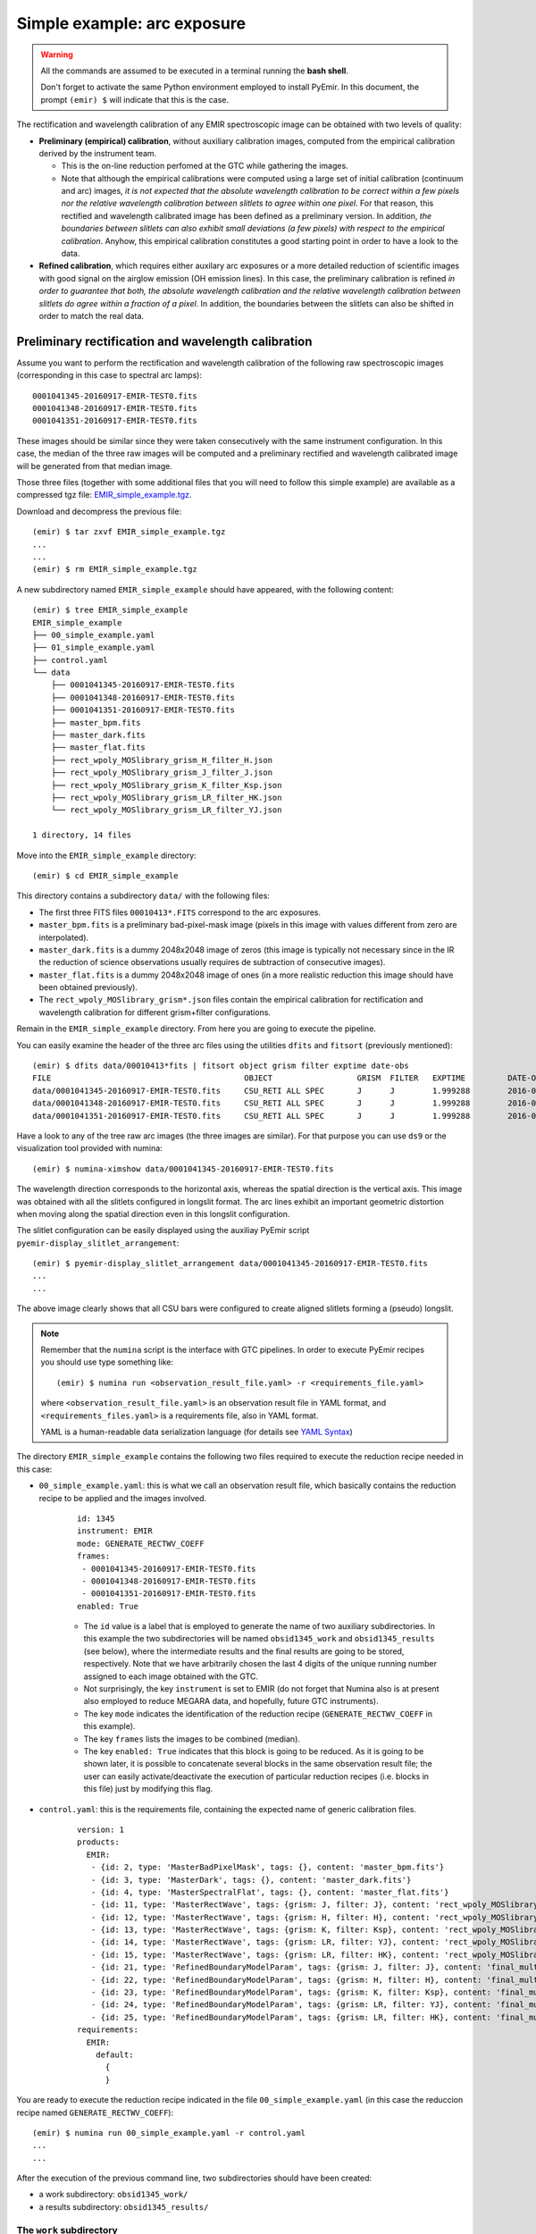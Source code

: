.. _simple_example:

****************************
Simple example: arc exposure
****************************

.. warning::

   All the commands are assumed to be executed in a terminal running the **bash
   shell**.

   Don't forget to activate the same Python environment employed to install
   PyEmir.  In this document, the prompt ``(emir) $`` will indicate that this
   is the case.

The rectification and wavelength calibration of any EMIR spectroscopic image
can be obtained with two levels of quality:

- **Preliminary (empirical) calibration**, without auxiliary calibration
  images, computed from the empirical calibration derived by the instrument
  team. 
  
  -  This is the on-line reduction perfomed at the GTC while gathering the
     images. 
     
  - Note that although the empirical calibrations were computed using a large
    set of initial calibration (continuum and arc) images, *it is not
    expected that the absolute wavelength calibration to be correct within a
    few pixels nor the relative wavelength calibration between slitlets to
    agree within one pixel*. For that reason, this rectified and wavelength
    calibrated image has been defined as a preliminary version. In addition,
    *the boundaries between slitlets can also exhibit small deviations (a few
    pixels) with respect to the empirical calibration*. Anyhow, this empirical
    calibration constitutes a good starting point in order to have a look to
    the data.

- **Refined calibration**, which requires either auxilary arc exposures or a
  more detailed reduction of scientific images with good signal on the airglow
  emission (OH emission lines). In this case, the preliminary calibration is
  refined *in order to guarantee that both, the absolute wavelength calibration
  and the relative wavelength calibration between slitlets do agree within a
  fraction of a pixel*. In addition, the boundaries between the slitlets can
  also be shifted in order to match the real data.


Preliminary rectification and wavelength calibration
====================================================

Assume you want to perform the rectification and wavelength calibration of the
following raw spectroscopic images (corresponding in this case to spectral arc
lamps):

::

   0001041345-20160917-EMIR-TEST0.fits  
   0001041348-20160917-EMIR-TEST0.fits  
   0001041351-20160917-EMIR-TEST0.fits

These images should be similar since they were taken consecutively with the
same instrument configuration. In this case, the median of the three raw images
will be computed and a preliminary rectified and wavelength calibrated image
will be generated from that median image.

Those three files (together with some additional files that you will need to
follow this simple example) are available as a compressed tgz file:
`EMIR_simple_example.tgz 
<http://nartex.fis.ucm.es/~ncl/emir/EMIR_simple_example.tgz>`_.

Download and decompress the previous file:

::

   (emir) $ tar zxvf EMIR_simple_example.tgz
   ...
   ...
   (emir) $ rm EMIR_simple_example.tgz

A new subdirectory named ``EMIR_simple_example`` should have appeared, with the
following content:

::

   (emir) $ tree EMIR_simple_example
   EMIR_simple_example
   ├── 00_simple_example.yaml
   ├── 01_simple_example.yaml
   ├── control.yaml
   └── data
       ├── 0001041345-20160917-EMIR-TEST0.fits
       ├── 0001041348-20160917-EMIR-TEST0.fits
       ├── 0001041351-20160917-EMIR-TEST0.fits
       ├── master_bpm.fits
       ├── master_dark.fits
       ├── master_flat.fits
       ├── rect_wpoly_MOSlibrary_grism_H_filter_H.json
       ├── rect_wpoly_MOSlibrary_grism_J_filter_J.json
       ├── rect_wpoly_MOSlibrary_grism_K_filter_Ksp.json
       ├── rect_wpoly_MOSlibrary_grism_LR_filter_HK.json
       └── rect_wpoly_MOSlibrary_grism_LR_filter_YJ.json

   1 directory, 14 files

Move into the ``EMIR_simple_example`` directory:

::

   (emir) $ cd EMIR_simple_example

This directory contains a subdirectory ``data/`` with the following files:

- The first three FITS files ``00010413*.FITS`` correspond to the arc exposures.

- ``master_bpm.fits`` is a preliminary bad-pixel-mask image (pixels in this
  image with values different from zero are interpolated).

- ``master_dark.fits`` is a dummy 2048x2048 image of zeros (this image is
  typically not necessary since in the IR the reduction of science observations
  usually requires de subtraction of consecutive images).

- ``master_flat.fits`` is a dummy 2048x2048 image of ones (in a more realistic
  reduction this image should have been obtained previously).

- The ``rect_wpoly_MOSlibrary_grism*.json`` files contain the empirical
  calibration for rectification and wavelength calibration for different
  grism+filter configurations.

Remain in the ``EMIR_simple_example`` directory. From here you are going to
execute the pipeline.

You can easily examine the header of the three arc files using the utilities 
``dfits`` and ``fitsort`` (previously mentioned):

::

   (emir) $ dfits data/00010413*fits | fitsort object grism filter exptime date-obs
   FILE                                    	OBJECT           	GRISM  FILTER  	EXPTIME 	DATE-OBS              	
   data/0001041345-20160917-EMIR-TEST0.fits	CSU_RETI ALL SPEC	J      J       	1.999288	2016-09-17T18:32:29.61	
   data/0001041348-20160917-EMIR-TEST0.fits	CSU_RETI ALL SPEC	J      J       	1.999288	2016-09-17T18:32:32.68	
   data/0001041351-20160917-EMIR-TEST0.fits	CSU_RETI ALL SPEC	J      J       	1.999288	2016-09-17T18:32:35.74

Have a look to any of the tree raw arc images (the three images are similar).
For that purpose you can use ``ds9`` or the visualization tool provided with
numina:
   
::

   (emir) $ numina-ximshow data/0001041345-20160917-EMIR-TEST0.fits

.. image:: images/0001041345_raw.png
   :width: 800
   :alt: Image 0001041345 raw

The wavelength direction corresponds to the horizontal axis, whereas the
spatial direction is the vertical axis. This image was obtained with all the
slitlets configured in longslit format. The arc lines exhibit an important
geometric distortion when moving along the spatial direction even in this
longslit configuration.

The slitlet configuration can be easily displayed using the auxiliay PyEmir
script ``pyemir-display_slitlet_arrangement``:

::

   (emir) $ pyemir-display_slitlet_arrangement data/0001041345-20160917-EMIR-TEST0.fits
   ...
   ...


.. image:: images/0001041345_csu_configuration.png
   :width: 800
   :alt: Image 0001041345 csu configuration

The above image clearly shows that all CSU bars were configured to create
aligned slitlets forming a (pseudo) longslit.

.. note::

   Remember that the ``numina`` script is the interface with GTC pipelines. 
   In order to execute PyEmir recipes you should use type something like:

   ::
   
      (emir) $ numina run <observation_result_file.yaml> -r <requirements_file.yaml>

   where ``<observation_result_file.yaml>`` is an observation result file in 
   YAML format, and ``<requirements_files.yaml>`` is a requirements file, also 
   in YAML format.

   YAML is a human-readable data serialization language (for details see 
   `YAML Syntax
   <https://docs.ansible.com/ansible/latest/reference_appendices/YAMLSyntax.html>`_)

The directory ``EMIR_simple_example`` contains the following two files required
to execute the reduction recipe needed in this case:

- ``00_simple_example.yaml``: this is what we call an observation result
  file, which basically contains the reduction recipe to be applied and the
  images involved.

   ::

      id: 1345
      instrument: EMIR
      mode: GENERATE_RECTWV_COEFF
      frames:
       - 0001041345-20160917-EMIR-TEST0.fits
       - 0001041348-20160917-EMIR-TEST0.fits
       - 0001041351-20160917-EMIR-TEST0.fits
      enabled: True

   - The ``id`` value is a label that is employed to generate the name of two
     auxiliary subdirectories. In this example the two subdirectories will be
     named ``obsid1345_work`` and ``obsid1345_results`` (see below), where the
     intermediate results and the final results are going to be stored,
     respectively. Note that we have arbitrarily chosen the last 4 digits of
     the unique running number assigned to each image obtained with the GTC.
   
   - Not surprisingly, the key ``instrument`` is set to EMIR (do not forget
     that Numina also is at present also employed to reduce MEGARA data, and
     hopefully, future GTC instruments).
   
   - The key ``mode`` indicates the identification of the reduction recipe
     (``GENERATE_RECTWV_COEFF`` in this example). 
     
   - The key ``frames`` lists the images to be combined (median). 
   
   - The key ``enabled: True`` indicates that this block is going to be
     reduced. As it is going to be shown later, it is possible to concatenate 
     several blocks in the same observation result file; the user can easily
     activate/deactivate the execution of particular reduction recipes (i.e.
     blocks in this file) just by modifying this flag.

- ``control.yaml``: this is the requirements file, containing the expected name
  of generic calibration files.

   ::

      version: 1
      products:
        EMIR:
         - {id: 2, type: 'MasterBadPixelMask', tags: {}, content: 'master_bpm.fits'}
         - {id: 3, type: 'MasterDark', tags: {}, content: 'master_dark.fits'}
         - {id: 4, type: 'MasterSpectralFlat', tags: {}, content: 'master_flat.fits'}
         - {id: 11, type: 'MasterRectWave', tags: {grism: J, filter: J}, content: 'rect_wpoly_MOSlibrary_grism_J_filter_J.json'}
         - {id: 12, type: 'MasterRectWave', tags: {grism: H, filter: H}, content: 'rect_wpoly_MOSlibrary_grism_H_filter_H.json'}
         - {id: 13, type: 'MasterRectWave', tags: {grism: K, filter: Ksp}, content: 'rect_wpoly_MOSlibrary_grism_K_filter_Ksp.json'}
         - {id: 14, type: 'MasterRectWave', tags: {grism: LR, filter: YJ}, content: 'rect_wpoly_MOSlibrary_grism_LR_filter_YJ.json'}
         - {id: 15, type: 'MasterRectWave', tags: {grism: LR, filter: HK}, content: 'rect_wpoly_MOSlibrary_grism_LR_filter_HK.json'}
         - {id: 21, type: 'RefinedBoundaryModelParam', tags: {grism: J, filter: J}, content: 'final_multislit_bound_param_grism_J_filter_J.json'}
         - {id: 22, type: 'RefinedBoundaryModelParam', tags: {grism: H, filter: H}, content: 'final_multislit_bound_param_grism_H_filter_H.json'}
         - {id: 23, type: 'RefinedBoundaryModelParam', tags: {grism: K, filter: Ksp}, content: 'final_multislit_bound_param_grism_K_filter_Ksp.json'}
         - {id: 24, type: 'RefinedBoundaryModelParam', tags: {grism: LR, filter: YJ}, content: 'final_multislit_bound_param_grism_LR_filter_YJ.json'}
         - {id: 25, type: 'RefinedBoundaryModelParam', tags: {grism: LR, filter: HK}, content: 'final_multislit_bound_param_grism_LR_filter_HK.json'}
      requirements:
        EMIR:
          default:
            {
            }
      
You are ready to execute the reduction recipe indicated in the file
``00_simple_example.yaml`` (in this case the reduccion recipe named
``GENERATE_RECTWV_COEFF``):

::

   (emir) $ numina run 00_simple_example.yaml -r control.yaml
   ...
   ...

After the execution of the previous command line, two subdirectories should
have been created:

- a work subdirectory: ``obsid1345_work/``

- a results subdirectory: ``obsid1345_results/``


The ``work`` subdirectory
-------------------------

::

   (emir) $ tree obsid1345_work/
   obsid1345_work/
   ├── 0001041345-20160917-EMIR-TEST0.fits
   ├── 0001041348-20160917-EMIR-TEST0.fits
   ├── 0001041351-20160917-EMIR-TEST0.fits
   ├── ds9_arc_rawimage.reg
   ├── ds9_arc_rectified.reg
   ├── ds9_boundaries_rawimage.reg
   ├── ds9_boundaries_rectified.reg
   ├── ds9_frontiers_rawimage.reg
   ├── ds9_frontiers_rectified.reg
   ├── ds9_oh_rawimage.reg
   ├── ds9_oh_rectified.reg
   ├── index.pkl
   ├── master_bpm.fits
   ├── master_dark.fits
   ├── master_flat.fits
   ├── median_spectra_full.fits
   ├── median_spectra_slitlets.fits
   ├── median_spectrum_slitlets.fits
   └── reduced_image.fits
   
   0 directories, 19 files

All the relevant raw images ``00010413*-EMIR-TEST0.fits`` have been copied into
this working directory in order to preserve the original files.

In addition, some intermediate images are also stored here during the execution
of the reduction recipe. In particular:

- ``reduced_image.fits``: result of applying, to the median combination of the
  three ``00010413*fits files``, the bad-pixel mask, bias, dark and flatfield.
  Note that, albeit its name, this is not a rectified and wavelength calibrated
  image. This is simply a temporary image, stored in this working directory for
  double-checking purposes.

- ds9-region files for raw images (before rectification and wavelength
  calibration):

   - ``ds9_frontiers_rawimage.reg``: ds9-region file with the frontiers
     between slitlets, valid for the raw-type images (images with the original
     distortions).

   - ``ds9_boundaries_rawimage.reg``: ds9-region file with the boundaries
     for each slitlet, valid for the raw-type images (images with the original
     distortions).

   - ``ds9_arc_rawimage.reg``: ds9-region file with expected location of
     arc lines from the EMIR calibration lamps.

   - ``ds9_oh_rawimage.reg``: ds9-region file with expected location of airglow
     (OH) sky lines.

- ds9-region files for rectified and wavelength calibrated images:

   - ``ds9_frontiers_rectified``: ds9-region file with the frontiers between
     slitlets, valid for rectified and wavelength calibrated images.

   - ``ds9_boundaries_rectified``: ds9-region file with the boundaries for each
     slitlet, valid for rectified and wavelength calibrated images.

   - ``ds9_arc_rectified.reg``: ds9-region file with expected location of arc
     lines from the EMIR calibration lamps.

   - ``ds9_oh_rectified.reg``: ds9-region file with expected location of
     airglow (OH) sky lines.

- images with averaged spectra:

   - ``median_spectra_full.fits``: image with the same size as the rectified
     and wavelength calibrated image, where the individual 38 spectra of each
     slitlet have been replaced by its median spectrum.

   - ``median_spectra_slitlets.fits``: image with simply 55 spectra,
     corresponding to the 55 median spectrum of each slitlet.

   - ``median_spectrum_slitlets.fits``: single median spectrum, with signal in
     all pixels with wavelength coverage in any of the 55 slitlets.


The ``results`` subdirectory
----------------------------

::

   (emir) $ tree obsid1345_results/
   obsid1345_results/
   ├── processing.log
   ├── rectwv_coeff.json
   ├── reduced_mos.fits
   ├── result.yaml
   └── task.yaml
   
   0 directories, 5 files

The main results are stored separately in this last subdirectory. The
important files here are:

- ``reduced_mos.fits`` is the preliminary version of the rectified and
  wavelength calibrated image (please, keep reading).

- ``rectwv_coeff.json``: rectification and wavelength calibration polinomial
  coefficients derived from the empirical model, and computed for the specific
  CSU configuration of the considered raw images.

You can easily display the last image using ``ds9`` or the visualization tool
provided with numina:

::

   (emir) $ numina-ximshow obsid1345_results/reduced_mos.fits --z1z2 0,1000


.. image:: images/stare_preliminary_version.png
   :width: 800
   :alt: Stare image preliminary version

- The wavelength calibration coefficientes are stored in the usual FITS
  keywords ``CRPIX1``, ``CRVAL1`` and ``CDELT1``:

  ::

     (emir) $ dfits obsid1345_results/reduced_mos.fits | fitsort crpix1 crval1 cdelt1
     FILE                              	CRPIX1	CRVAL1 	CDELT1	
     obsid1345_results/reduced_mos.fits	1.0   	11200.0	0.77 

  Prefixed ``CRVAL1`` and ``CDELT1`` values have been stablished for the
  different grism+filter combinations (``CRPIX1=1`` is employed in all cases).
  The goal is that all the rectified and wavelength calibrated images,
  corresponding to raw images obtained the same grism+filter, have the same
  linear coverage and sampling in wavelength, which should facilitate the
  scientific analysis of images obtained with distinct CSU configurations.
     

- Note that the image dimensions are now NAXIS1=3400 and NAXIS2=2090:

  ::

     (emir) $ dfits obsid1345_results/reduced_mos.fits | fitsort naxis1 naxis2
     FILE                              	NAXIS1	NAXIS2	
     obsid1345_results/reduced_mos.fits	3400  	2090  

  ``NAXIS1`` has been enlarged in order to accommodate wavelength calibrated
  spectra for slitlets in different locations along the spectral direction
  (i.e., with different wavelength coverage). For that reason there are empty
  leading and trailing areas (with signal set to zero) in the wavelength
  direction. ``NAXIS2`` has also been slightly enlarged (from 2048 to 2090) in
  order to guarantee that all the rectified slitlets have exactly the same
  extent in the spatial direction (38 pixels). In the configuration of this
  particular example (grism J + filter J) slitlet#1 and slitlet#55 fall
  partially or totally outside of the spatial coverage of the EMIR detector.
  For that reason the first 38 pixels (slitlet #1) and the last 38 pixels
  (slitlet#55) in the vertical (spatial) direction are also set to zero in the
  reduced image.

- The coordinates of the useful rectangular region of each slitlet in the
  rectified and wavelength calibrated image are stored in the FITS header under
  the keywords:
  
  - ``IMNSLT??`` (minimum Y pixel)
  
  - ``IMXSLT??`` (maximum Y pixel)

  - ``JMNSLT??`` (minimum X pixel)
  
  - ``JMXSLT??`` (maximum X pixel)
  
  where ``??`` runs from 01 to 55 (slitlet number). In principle ``IMNSLT??``
  and ``IMXSLT??`` are always the same for all the grism + filter combinations,
  and are independent of the slitlet location along the wavelength direction (X
  axis). This guarantees that reduced images will have each slitlet always
  spanning the same location in the spatial direction (Y axis). However,
  ``JMNSLT??`` and ``JMXSLT??`` will change with the location of the slitlets
  in the spectral direction (X axis), since the actual location of each slitlet
  determines its resulting wavelength coverage.

In the simple example just described, we have straightforwardly executed the
reduction recipe ``GENERATE_RECTWV_COEFF`` using the empirical model for
rectification and wavelength calibration. This is good enough for a preliminary
inspection of the data (for example when observing at the telescope), but it is
possible to do a better job with some extra effort. For example, having a look
to the preliminary rectified and wavelength calibrated image (making a zoom in
a relatively narrow range in the X direction) it is clear that the relative
wavelength calibration between slitlets does not agree within roughtly 1 pixel:

::

   (emir) $ numina-ximshow obsid1345_results/reduced_mos.fits --bbox 1920,2050,1,2090 --z1z2 0,11000

.. image:: images/stare_preliminary_zoom.png
   :width: 800
   :alt: Stare image preliminary zoom

In addition, the absolute wavelength calibration is also wrong by a few pixels,
as it is described below.


Refined rectification and wavelength calibration
================================================

The user can obtain a more refined rectified and wavelength calibrated image
using precise wavelength calibration data. For this purpose one can use arc
exposures (obtained just before or after de scientific images), or even the
scientific images themselves, when the airglow emission (OH emission lines) are
brigth enough to be employed as wavelength signposts).

In this simple example, since the image we are trying to reduce is precisely an
arc exposure, we are using its own arc-line set to refine the calibration.

**Important:** The following process only works for arc images obtained when
the 3 types of arc lamps were simultaneously ON during the exposure time. An
easy way to check that this was really the case is to examine the corresponding
status keywords:

::

   (emir) $ dfits obsid1345_results/reduced_mos.fits | fitsort lampxe1 lampne1 lamphg1 lampxe2 lampne2 lamphg2
   FILE                              	LAMPXE1	LAMPNE1	LAMPHG1	LAMPXE2	LAMPNE2	LAMPHG2	
   obsid1345_results/reduced_mos.fits	1      	1      	1      	1      	1      	1

Note that the EMIR calibration unit has 3 types of arc lamps: Xe, Ne, and Hg
(actually two lamps of each type). In principle the six lamps should be ON
(keyword = 1) for the refinement procedure to work properly.  If separate
exposures were obtained for each lamp type, the user must previously combine
the images, multiplying each frame by the appropiate factor in order to
simulate simultaneous exposures of the three arc lamp types *with the same
exposure time*.

.. warning::

   Before attempting to obtain a reasonable rectified and wavelength calibrated
   image, it is important to understand that the empirical calibration does not
   guarantee a perfect job when determining the slitlet location along the
   spatial direction (Y axis) nor in the wavelength direction (X axis). These
   two effects can be estimated either making use of the script
   ``pyemir-overplot_boundary_model``, or by overplotting ds9-region files on
   the images. Both methods are described in the next subsections).

Checking the spatial direction (Y axis)
---------------------------------------

.. note::

   If you prefer to use ``ds9`` instead of the default PyEmir graphical output
   for the following examples, please keep reading anyway and wait for
   additional explanations below.

For example, we can execute the auxiliary script
``pyemir-overplot_boundary_model`` with the first of the three raw arc images
previously used (since the three images were obtained consecutively with
exactly the same configuration, we can choose any of them):

::

   (emir) $ pyemir-overplot_boundary_model \
     data/0001041345-20160917-EMIR-TEST0.fits \
     --rect_wpoly_MOSlibrary data/rect_wpoly_MOSlibrary_grism_J_filter_J.json

.. image:: images/overplot_boundary1.png
   :width: 800
   :alt: Overplot boundary 1

Zooming in the lower region:

.. image:: images/overplot_boundary2.png
   :width: 800
   :alt: Overplot boundary 2

Zooming in the middle region:

.. image:: images/overplot_boundary3.png
   :width: 800
   :alt: Overplot boundary 3

Zooming in the upper region:

.. image:: images/overplot_boundary4.png
   :width: 800
   :alt: Overplot boundary 4

The above plots show the selected image with the **frontiers** and
**boundaries** of each slitlet overplotted. Here a clarification is needed:

- **Frontiers**: separation between slitlets. In the above plots frontiers are
  displayed with blue lines running from left to right. These lines are curved
  due to the geometric distortions.

- **Boundaries**: more conservative slitlet limits, avoiding a few pixels too
  close to the frontiers. Boundaries have been determined by examining
  continuum lamp exposures and selecting regions were the slitlet illumination
  is relatively flat. Note that, by construction, the CSU bars create a small
  (but detectable) decrease in the slitlet width at the frontiers between bars.
  The boundary limits are displayed alternatively with cyan and magenta lines
  (with the same color as the one employed in the label indicating the slitlet
  number; in this example all the labels appear centered in the image along the
  X axis). One can easily check that with grism J + filter J the slitlets
  number 1 and 55 fall partially outside the detector.

Although the (pseudo) longslit configuration in this example makes difficult to
distinguish the frontiers between slitlets in the data, a reasonable zoom
(showing consecutive slitlets with slightly different slit widths), helps to
check that the predicted frontiers (blue lines) properly separate the slitlet
data:

.. image:: images/overplot_boundary5.png
   :width: 800
   :alt: Overplot boundary 5

If you prefer to use ``ds9`` for this task, remember that some useful auxiliary
ds9-region files have been created under the ``obsid1345_work`` subdirectory.
In particular:

- ``ds9_frontiers_rawimage.reg``: the ds9-region file with the frontiers for
  the raw image

- ``ds9_boundaries_rawimage.reg``: the ds9-region file with the boundaries for
  the raw image

Open ``ds9`` with the same image

::

   (emir) $ ds9 data/0001041345-20160917-EMIR-TEST0.fits

and load the two region files:

- select ``region --> load -> obsid1345_work/ds9_frontiers_rawimage.reg``

- select ``region --> load -> obsid1345_work/ds9_boundaries_rawimage.reg``

.. image:: images/ds9_frontiers1.png
   :width: 800
   :alt: ds9 frontiers 1

Zooming to check the slitlet frontiers:

.. image:: images/ds9_frontiers2.png
   :width: 800
   :alt: ds9 frontiers 2

Checking the wavelength direction (X axis)
------------------------------------------

.. note::

   If you prefer to use ``ds9`` instead of the default PyEmir graphical output
   for the following examples, please keep reading anyway and wait for
   additional explanations below.

Since we know that the raw data correspond to arc images, we can overplot the
expected locations of the some of the brightest arc lines by using the
additional parameter ``--arc_lines``:

::

   (emir) $ pyemir-overplot_boundary_model \
     data/0001041345-20160917-EMIR-TEST0.fits \
     --rect_wpoly_MOSlibrary data/rect_wpoly_MOSlibrary_grism_J_filter_J.json \
     --arc_lines

.. image:: images/overplot_arclines1.png
   :width: 800
   :alt: overplot arclines 1

Zooming:

.. image:: images/overplot_arclines2.png
   :width: 800
   :alt: overplot arclines 2

The observed arc lines appear around 3 pixels towards the left of the predicted
locations (marked by the cyan circles).

If you prefer to use ``ds9`` for this task, it is also possible to use the
auxiliary ds9-region with the expected location of the arc lines, created under
the ``obsid1345_work`` subdirectory. In this case, open ``ds9`` with the same
image:

::

   (emir) $ ds9 data/0001041345-20160917-EMIR-TEST0.fits

and load the region file:

- select ``region --> load -> obsid1345_work/ds9_arc_rawimage.reg``

.. image:: images/ds9_arclines1.png
   :width: 800
   :alt: ds9 arc lines 1

Zooming:

.. image:: images/ds9_arclines2.png
   :width: 800
   :alt: ds9 arc lines 2

Here it is also clear that the observed arc lines appear around 3 pixels
towards the left of the expected locations (indicated by the ds9 regions).

Improving the rectification and wavelength calibration
------------------------------------------------------

Once you have estimated the potential integer offsets (in X and Y) of your
image relative to the expected slitlet frontiers (Y axis) and arc line
locations (X axis), it is possible to rerun the reduction recipe
``GENERATE_RECTWV_COEFF`` making use of that information.

In our case, we have estimated that there is no offset in the spatial direction
(Y axis), and an offset of around 3 pixels in the wavelength direction (X
axis). Those offsets should be introduced in the observation result file. For
that purpose, we have created a modified version of
``00_simple_example.yaml`` with the name ``01_simple_example.yaml``:

::

   id: 1345refined
   instrument: EMIR
   mode: GENERATE_RECTWV_COEFF
   frames:
    - 0001041345-20160917-EMIR-TEST0.fits
    - 0001041348-20160917-EMIR-TEST0.fits
    - 0001041351-20160917-EMIR-TEST0.fits
   enabled: True
   requirements:
     refine_wavecalib_mode: 2
     global_integer_offset_x_pix : 3 
     global_integer_offset_y_pix : 0 

This file is the same as ``00_simple_example.yaml`` but with a different
``id`` (to generate different `work` and `results` subdirectories that do not
overwrite the initial reduction), and four extra lines at the end. In
particular, we are specifying a few parameters that are going to modify the
behavior of the reduction recipe:

- ``refine_wavecalib_mode``: 2: this indicates that the image correspond to an
  arc exposure and that we are asking for a refinement of the wavelength
  calibration using that information. Note that, by default, this parameter is
  set to zero, which means that no refinement is carried out (being the rest of
  the refinement parameters ignored). The value ``2`` indicates that the
  refinement is performed with the help or arc lines; a value of ``12``
  indicates that the refinement process will use airglow (OH) lines.

- ``global_integer_offset_x_pix``: 3: integer offset (pixels) that must be
  applied to the image data for the arc lines to fall at the expected location.

- ``global_integer_offset_y_pix``: 0: integer offset (pixels) that must be applied to the image data for the frontiers to fall at the expected location.

Execute the reduction recipe using the new observation result file:

::

   (emir) $ numina run 01_simple_example.yaml -r control.yaml
   ...
   ...

Now the execution of the code takes longer (the median spectrum of each slitlet
is crosscorrelated with an expected arc spectrum in order to guarantee that the
wavelength calibration of the different slitlets match).

The new ``reduced_mos.fits`` image now does exhibit a much better wavelength calibration:

::

   (emir) $ numina-ximshow obsid1345refined_results/reduced_mos.fits --bbox 1920,2050,1,2090 --z1z2 0,11000


.. image:: images/stare_refined_zoom.png
   :width: 800
   :alt: stare image refined zoom

Within the ``obsid1345refined_work`` subdirectory you can find a new auxiliary
file called ``expected_catalog_lines.fits`` which contains the expected
locations of the arc lines in the rectified and wavelength calibrated sampling
(i.e., with the same dimensions as ``reduced_mos.fits``). We can then display
that new image zooming into the same region employed in the last plot (note
that the intensity of the arc lines in ``expected_catalog_lines.fits`` ranges
from 0.0 to 1.0):

::

   (emir) $ numina-ximshow obsid1345refined_work/expected_catalog_lines.fits --bbox 1920,2050,1,2090 --z1z2 0,0.4


.. image:: images/stare_expected_refined_zoom.png
   :width: 800
   :alt: expected stare image refined zoom

Remember that in the work directory you can still find the ds9-region files
with the frontiers (``ds9_frontiers_rectified.reg``), boundaries
(``ds9_boundaries_rectified.reg``) and expected arc line locations
(``ds9_arc_rectified.reg``) for the rectified and wavelength calibrated image.
Note that in this case the expected frontiers and boundaries lines are
perfectly horizontal, whereas the expected arc lines are vertical (the image
has been rectified!). These region files are useful to locate individual
slitlets by number.

::

   (emir) $ ds9 obsid1345refined_results/reduced_mos.fits

and load the region files:

- select ``region --> load -> obsid1345refined_work/ds9_boundaries_rectified.reg``
- select ``region --> load -> obsid1345refined_work/ds9_frontiers_rectified.reg``
- select ``region --> load -> obsid1345refined_work/ds9_arc_rectified.reg``

.. image:: images/ds9_rectified.png
   :width: 800
   :alt: ds9 rectified image

Zooming:

.. image:: images/ds9_rectified_zoom.png
   :width: 800
   :alt: ds9 rectified image zoom

In the ``obsid1345refined_work`` subdirectory you should also find a new file
named ``crosscorrelation.pdf`` which contains a graphical summary of the
cross-correlation process. In particular, you have an individual plot for each
slitlet showing the cross-correlation function:

.. image:: images/0001041345_crosscorrelation0.png
   :width: 800
   :alt: cross-correlation example 0

.. image:: images/0001041345_crosscorrelation1.png
   :width: 800
   :alt: cross-correlation example 1

.. image:: images/0001041345_crosscorrelation2.png
   :width: 800
   :alt: cross-correlation example 2

.. image:: images/0001041345_crosscorrelation3.png
   :width: 800
   :alt: cross-correlation example 3



